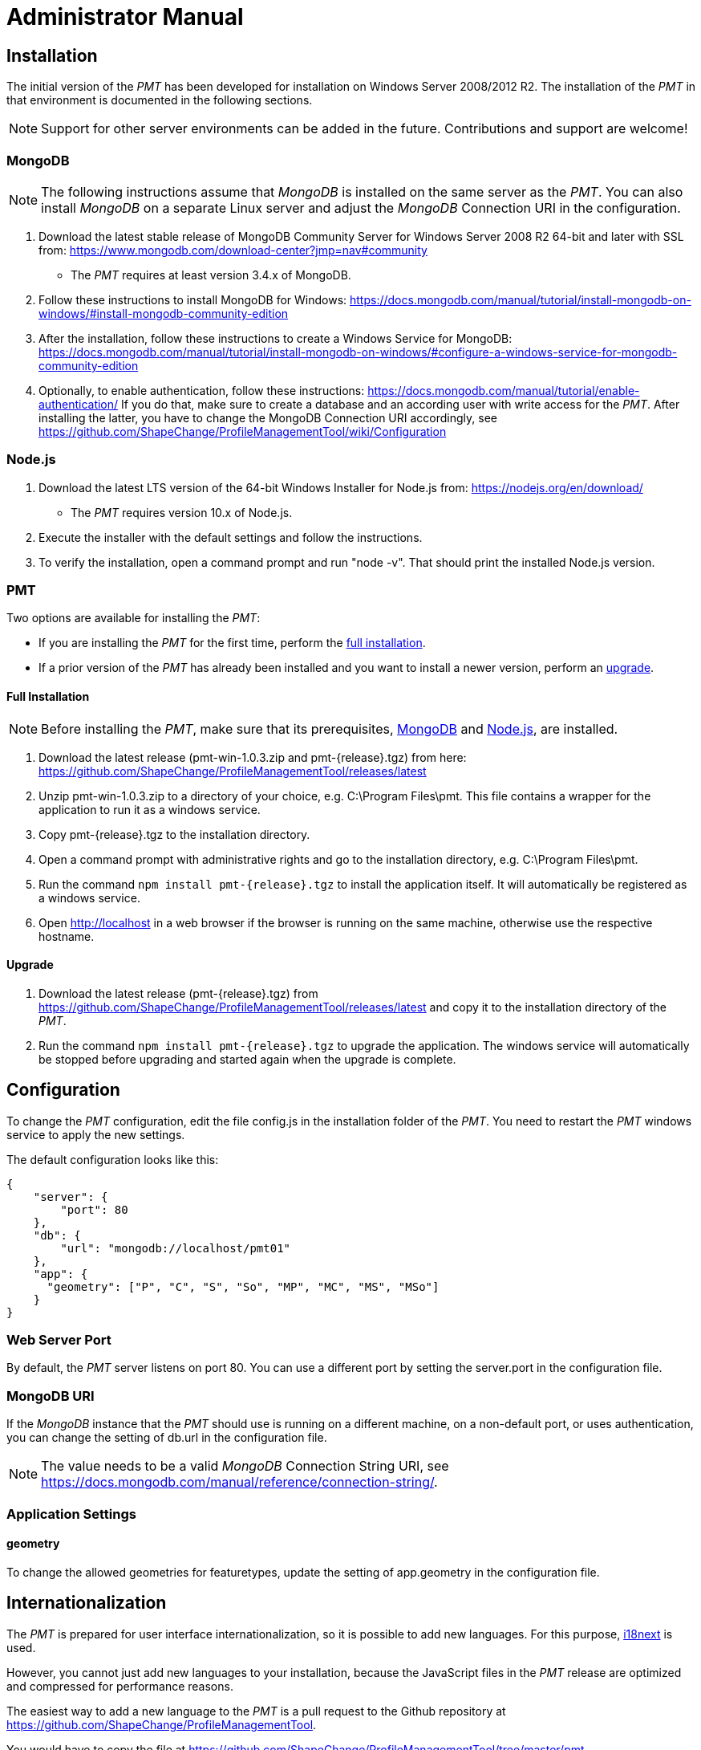 :doctype: book

:imagesdir: ./img

[[AM]]
= Administrator Manual

[[AM_Installation]]
== Installation

The initial version of the _PMT_ has been developed for installation on Windows Server 2008/2012 R2. The installation of the _PMT_ in that environment is documented in the following sections.

NOTE: Support for other server environments can be added in the future. Contributions and support are welcome!


[[AM_Installation_MongoDB]]
=== MongoDB

NOTE: The following instructions assume that _MongoDB_ is installed on the same server as the _PMT_. You can also install _MongoDB_ on a separate Linux server and adjust the _MongoDB_ Connection URI in the configuration.

1.	Download the latest stable release of MongoDB Community Server for Windows Server 2008 R2 64-bit and later with SSL from: https://www.mongodb.com/download-center?jmp=nav#community
  ** The _PMT_ requires at least version 3.4.x of MongoDB.
2.	Follow these instructions to install MongoDB for Windows: https://docs.mongodb.com/manual/tutorial/install-mongodb-on-windows/#install-mongodb-community-edition
3.	After the installation, follow these instructions to create a Windows Service for MongoDB: https://docs.mongodb.com/manual/tutorial/install-mongodb-on-windows/#configure-a-windows-service-for-mongodb-community-edition
4.	Optionally, to enable authentication, follow these instructions: https://docs.mongodb.com/manual/tutorial/enable-authentication/ If you do that, make sure to create a database and an according user with write access for the _PMT_. After installing the latter, you have to change the MongoDB Connection URI accordingly, see https://github.com/ShapeChange/ProfileManagementTool/wiki/Configuration 


[[AM_Installation_NodeJS]]
=== Node.js

1.	Download the latest LTS version of the 64-bit Windows Installer for Node.js from: https://nodejs.org/en/download/
  ** The _PMT_ requires version 10.x of Node.js.
2.	Execute the installer with the default settings and follow the instructions.
3.	To verify the installation, open a command prompt and run "node -v". That should print the installed Node.js version.


[[AM_Installation_PMT]]
=== PMT

Two options are available for installing the _PMT_:

* If you are installing the _PMT_ for the first time, perform the <<AM_Installation_PMT_full,full installation>>.
* If a prior version of the _PMT_ has already been installed and you want to install a newer version, perform an <<AM_Installation_PMT_upgrade,upgrade>>.


[[AM_Installation_PMT_full]]
==== Full Installation

NOTE: Before installing the _PMT_, make sure that its prerequisites, <<AM_Installation_MongoDB,MongoDB>> and <<AM_Installation_NodeJS,Node.js>>, are installed.

1.	Download the latest release (pmt-win-1.0.3.zip and pmt-{release}.tgz) from here: https://github.com/ShapeChange/ProfileManagementTool/releases/latest
2.	Unzip pmt-win-1.0.3.zip to a directory of your choice, e.g. C:\Program Files\pmt. This file contains a wrapper for the application to run it as a windows service.
3.	Copy pmt-{release}.tgz to the installation directory.
4.	Open a command prompt with administrative rights and go to the installation directory, e.g. C:\Program Files\pmt.
5.	Run the command ``npm install pmt-{release}.tgz`` to install the application itself. It will automatically be registered as a windows service.
6.	Open http://localhost in a web browser if the browser is running on the same machine, otherwise use the respective hostname.


[[AM_Installation_PMT_upgrade]]
==== Upgrade

1.	Download the latest release (pmt-{release}.tgz) from https://github.com/ShapeChange/ProfileManagementTool/releases/latest and copy it to the installation directory of the _PMT_.
2.	Run the command ``npm install pmt-{release}.tgz`` to upgrade the application. The windows service will automatically be stopped before upgrading and started again when the upgrade is complete.


[[AM_Configuration]]
== Configuration

To change the _PMT_ configuration, edit the file config.js in the installation folder of the _PMT_. You need to restart the _PMT_ windows service to apply the new settings.

The default configuration looks like this:

[source, json]
------
{
    "server": {
        "port": 80
    },
    "db": {
        "url": "mongodb://localhost/pmt01"
    },
    "app": {
      "geometry": ["P", "C", "S", "So", "MP", "MC", "MS", "MSo"]
    }
}
------


[[AM_Configuration_WebServerPort]]
=== Web Server Port

By default, the _PMT_ server listens on port 80. You can use a different port by setting the server.port in the configuration file.


[[AM_Configuration_MongoDBURI]]
=== MongoDB URI

If the _MongoDB_ instance that the _PMT_ should use is running on a different machine, on a non-default port, or uses authentication, you can change the setting of db.url in the configuration file.

NOTE: The value needs to be a valid _MongoDB_ Connection String URI, see https://docs.mongodb.com/manual/reference/connection-string/. 


[[AM_Configuration_AppSettings]]
=== Application Settings

[[AM_Configuration_AppSettings_geometry]]
==== geometry

To change the allowed geometries for featuretypes, update the setting of app.geometry in the configuration file.


[[AM_Internationalization]]
== Internationalization

The _PMT_ is prepared for user interface internationalization, so it is possible to add new languages. For this purpose, https://www.i18next.com/[i18next] is used.

However, you cannot just add new languages to your installation, because the JavaScript files in the _PMT_ release are optimized and compressed for performance reasons.

The easiest way to add a new language to the _PMT_ is a pull request to the Github repository at https://github.com/ShapeChange/ProfileManagementTool. 

You would have to copy the file at https://github.com/ShapeChange/ProfileManagementTool/tree/master/pmt-app/locales/en/app.json to a new folder according to its locale. For example, a German translation would be found at https://github.com/ShapeChange/ProfileManagementTool/tree/master/pmt-app/locales/de/app.json.

After the pull request has been accepted, a new version of the PMT would be released that includes the new language.

